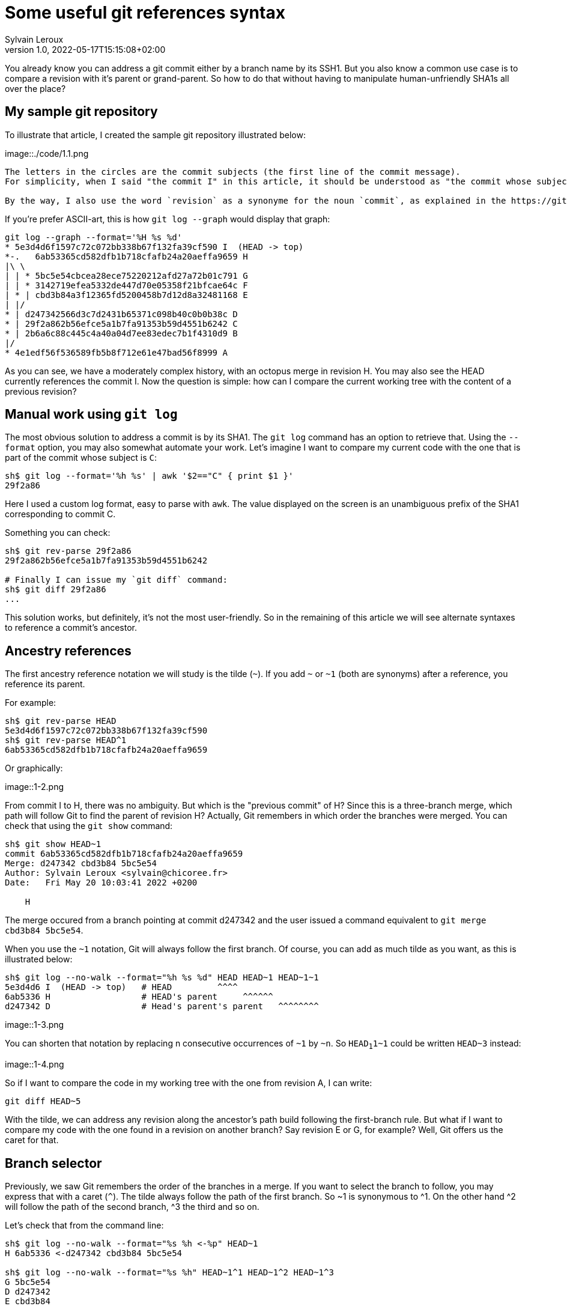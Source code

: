 = Some useful git references syntax
:author: Sylvain Leroux
:pin: -
:revnumber: 1.0
:revdate: 2022-05-17T15:15:08+02:00
:keywords: NodeJS, IPC

[.teaser]

You already know you can address a git commit either by a branch name by its SSH1.
But you also know a common use case is to compare a revision with it's parent or grand-parent.
So how to do that without having to manipulate human-unfriendly SHA1s all over the place?

== My sample git repository

To illustrate that article, I created the sample git repository illustrated below:

image::./code/1.1.png

[NOTE]
----
The letters in the circles are the commit subjects (the first line of the commit message).
For simplicity, when I said "the commit I" in this article, it should be understood as "the commit whose subject is I".

By the way, I also use the word `revision` as a synonyme for the noun `commit`, as explained in the https://git-scm.com/docs/gitglossary#def_revision[Git glossary].
----

If you're prefer ASCII-art, this is how `git log --graph` would display that graph:

----
git log --graph --format='%H %s %d'
* 5e3d4d6f1597c72c072bb338b67f132fa39cf590 I  (HEAD -> top)
*-.   6ab53365cd582dfb1b718cfafb24a20aeffa9659 H 
|\ \  
| | * 5bc5e54cbcea28ece75220212afd27a72b01c791 G 
| | * 3142719efea5332de447d70e05358f21bfcae64c F 
| * | cbd3b84a3f12365fd5200458b7d12d8a32481168 E 
| |/  
* | d247342566d3c7d2431b65371c098b40c0b0b38c D 
* | 29f2a862b56efce5a1b7fa91353b59d4551b6242 C 
* | 2b6a6c88c445c4a40a04d7ee83edec7b1f4310d9 B 
|/  
* 4e1edf56f536589fb5b8f712e61e47bad56f8999 A 

----

As you can see, we have a moderately complex history, with an octopus merge in revision H.
You may also see the HEAD currently references the commit I.
Now the question is simple: how can I compare the current working tree with the content of a previous revision?

== Manual work using `git log`

The most obvious solution to address a commit is by its SHA1.
The `git log` command has an option to retrieve that.
Using the `--format` option, you may also somewhat automate your work.
Let's imagine I want to compare my current code with the one that is part of the commit whose subject is `C`:

----
sh$ git log --format='%h %s' | awk '$2=="C" { print $1 }'
29f2a86
----

Here I used a custom log format, easy to parse with `awk`.
The value displayed on the screen is an unambiguous prefix of the SHA1 corresponding to commit C. 

Something you can check:

----
sh$ git rev-parse 29f2a86
29f2a862b56efce5a1b7fa91353b59d4551b6242

# Finally I can issue my `git diff` command:
sh$ git diff 29f2a86
...
----

This solution works, but definitely, it's not the most user-friendly.
So in the remaining of this article we will see alternate syntaxes to reference a commit's ancestor.

== Ancestry references

The first ancestry reference notation we will study is the tilde (`~`).
If you add `~` or `~1` (both are synonyms) after a reference, you reference its parent.

For example:

----
sh$ git rev-parse HEAD
5e3d4d6f1597c72c072bb338b67f132fa39cf590
sh$ git rev-parse HEAD^1
6ab53365cd582dfb1b718cfafb24a20aeffa9659
----

Or graphically:

image::1-2.png

From commit I to H, there was no ambiguity.
But which is the "previous commit" of H?
Since this is a three-branch merge, which path will follow Git to find the parent of revision H?
Actually, Git remembers in which order the branches were merged.
You can check that using the `git show` command:

----
sh$ git show HEAD~1
commit 6ab53365cd582dfb1b718cfafb24a20aeffa9659
Merge: d247342 cbd3b84 5bc5e54
Author: Sylvain Leroux <sylvain@chicoree.fr>
Date:   Fri May 20 10:03:41 2022 +0200

    H

----
The merge occured from a branch pointing at commit d247342 and the user issued a command equivalent to `git merge cbd3b84 5bc5e54`.

When you use the `~1` notation, Git will always follow the first branch.
Of course, you can add as much tilde as you want, as this is illustrated below:

----
sh$ git log --no-walk --format="%h %s %d" HEAD HEAD~1 HEAD~1~1
5e3d4d6 I  (HEAD -> top)   # HEAD         ^^^^
6ab5336 H                  # HEAD's parent     ^^^^^^
d247342 D                  # Head's parent's parent   ^^^^^^^^
----


image::1-3.png

You can shorten that notation by replacing n consecutive occurrences of `~1` by `~n`.
So `HEAD~1~1~1` could be written `HEAD~3` instead:

image::1-4.png

So if I want to compare the code in my working tree with the one from revision A, I can write:

----
git diff HEAD~5
----

With the tilde, we can address any revision along the ancestor's path build following the first-branch rule.
But what if I want to compare my code with the one found in a revision on another branch?
Say revision E or G, for example?
Well, Git offers us the caret for that.

== Branch selector

Previously, we saw Git remembers the order of the branches in a merge.
If you want to select the branch to follow, you may express that with a caret (`^`).
The tilde always follow the path of the first branch. So ~1 is synonymous to ^1.
On the other hand ^2 will follow the path of the second branch, ^3 the third and so on.


Let's check that from the command line:

----
sh$ git log --no-walk --format="%s %h <-%p" HEAD~1
H 6ab5336 <-d247342 cbd3b84 5bc5e54

sh$ git log --no-walk --format="%s %h" HEAD~1^1 HEAD~1^2 HEAD~1^3
G 5bc5e54
D d247342
E cbd3b84
----

image::1-4.png

As an exercice, I let you try to find how you could references the revisions B, C and F when the HEAD point to revision I.

XXXX INSERT TABLE FOR ANSWERS


== And that's not all

Git supports several other ways to reference a revision.
Did you remember the very first example on top of this article? We used `awk` to parse the Git's log to extract a revision
based on the commit message. Believe it or not, Git can do that natively, without resorting to an external tool as we did:

----
sh$ git log --no-walk --pretty=oneline :/E
cbd3b84a3f12365fd5200458b7d12d8a32481168 E
----

A colon, followed by a slash, means you want to address the most recent revision matching the specified regular expression.
But what if several revisions match the given regular expression?

----
sh$ git log --no-walk --pretty=oneline ':/(D|E|G)'
5bc5e54cbcea28ece75220212afd27a72b01c791 G
----

The regular expression in the above command would match the commit message of the revisions D, E, and G.
But Git choose the most recent one, which was commit G in this example.

For a complete description of all the ways of addressing a git revision, I refer you to the official documentation:

* https://git-scm.com/docs/revisions

If you read that document, you will descover you can also write something like `git diff '@{3 days ago}'` (yes, yes: it's perfectly valid and does exactly what you imagine!)
But that will be for another time.
I hope you enjoyed this article.
If this is the case, don't forget to follow me on https://twitter.com/Yes_I_Know_IT[Twitter!].


